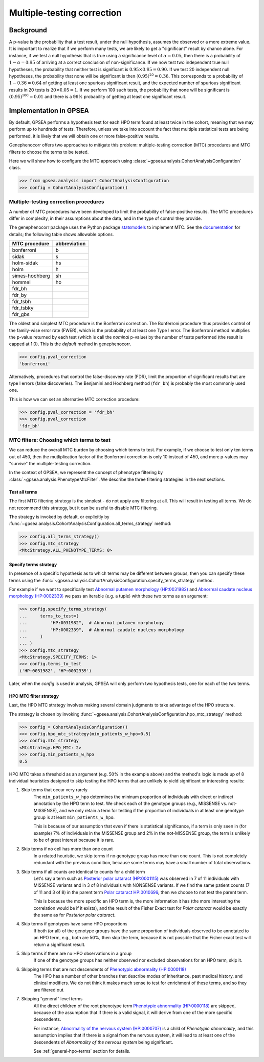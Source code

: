 .. _mtc:

===========================
Multiple-testing correction
===========================

Background
~~~~~~~~~~

A p-value is the probability that a test result, under the null hypothesis, 
assumes the observed or a more extreme value. It is important to realize that if we
perform many tests, we are likely to get a "significant" result by chance alone. 
For instance, if we test a null hypothesis that is true using a significance level 
of :math:`\alpha = 0.05`, then there is a probability of :math:`1-\alpha = 0.95` 
of arriving at a correct conclusion of non-significance. If we now test
two independent true null hypotheses, the probability that neither
test is significant is :math:`0.95\times 0.95 = 0.90.` If we test 20
independent null hypotheses, the probability that none will be
significant is then :math:`(0.95)^{20}=0.36`. This corresponds to a
probability of :math:`1-0.36=0.64` of getting at least one spurious
significant result, and the expected number of spurious significant
results in 20 tests is :math:`20\times 0.05=1`. If we perform 100 such
tests, the probability that none will be significant is
:math:`(0.95)^{100}=0.01` and there is a 99\% probability of getting at
least one significant result.


Implementation in GPSEA
~~~~~~~~~~~~~~~~~~~~~~~

By default, GPSEA performs a hypothesis test for each HPO term found at least twice
in the cohort, meaning that we may perform up to hundreds of tests.
Therefore, unless we take into account the fact that multiple statistical tests are being performed,
it is likely that we will obtain one or more false-positive results.

Genephenocorr offers two approaches to mitigate this problem: multiple-testing correction (MTC) procedures
and MTC filters to choose the terms to be tested.

Here we will show how to configure the MTC approach 
using :class:`~gpsea.analysis.CohortAnalysisConfiguration` class.

>>> from gpsea.analysis import CohortAnalysisConfiguration
>>> config = CohortAnalysisConfiguration()


Multiple-testing correction procedures
^^^^^^^^^^^^^^^^^^^^^^^^^^^^^^^^^^^^^^

A number of MTC procedures have
been developed to limit the probability of false-positive results. The
MTC procedures differ in complexity, in their assumptions about the
data, and in the type of control they provide.

The genephenocorr package uses the Python package `statsmodels <https://www.statsmodels.org/devel/>`_ to implement
MTC. See the `documentation <https://www.statsmodels.org/dev/generated/statsmodels.stats.multitest.multipletests.html>`_ for details;
the following table shows allowable options.

+---------------+--------------+
| MTC procedure | abbreviation |
+===============+==============+
| bonferroni    | b            |
+---------------+--------------+
| sidak         | s            |
+---------------+--------------+
|  holm-sidak   |     hs       |
+---------------+--------------+
|     holm      |      h       |
+---------------+--------------+
| simes-hochberg|   sh         |
+---------------+--------------+
|     hommel    |  ho          |
+---------------+--------------+
|     fdr_bh    |              |
+---------------+--------------+
|    fdr_by     |              |
+---------------+--------------+
|     fdr_tsbh  |              |
+---------------+--------------+
|     fdr_tsbky |              |
+---------------+--------------+
|     fdr_gbs   |              |
+---------------+--------------+


The oldest and simplest MTC procedure is the Bonferroni
correction. The Bonferroni procedure thus provides control of the family-wise
error rate (FWER), which is the probability of at least one Type I
error.  The Bonferroni method multiplies the p-value
returned by each test (which is call the *nominal* p-value)
by the number of tests performed (the result is capped at 1.0). This is the *default* method in genephenocorr.

>>> config.pval_correction
'bonferroni'

Alternatively, procedures that control the false-discovery rate (FDR),
limit the proportion of significant results that are type I
errors (false discoveries). 
The Benjamini and Hochberg method (``fdr_bh``) is probably the most commonly used one.

This is how we can set an alternative MTC correction procedure:

>>> config.pval_correction = 'fdr_bh'
>>> config.pval_correction
'fdr_bh'


MTC filters: Choosing which terms to test
^^^^^^^^^^^^^^^^^^^^^^^^^^^^^^^^^^^^^^^^^

We can reduce the overall MTC burden by choosing which terms to test. 
For example, if we choose to test only ten terms out of 450, 
then the mutliplication factor of the Bonferroni correction 
is only 10 instead of 450, and more p-values 
may "survive" the multiple-testing correction.

In the context of GPSEA, we represent the concept of phenotype filtering 
by :class:`~gpsea.analysis.PhenotypeMtcFilter`.
We describe the three filtering strategies in the next sections.


.. _use-all-terms-strategy:

Test all terms
--------------

The first MTC filtering strategy is the simplest - do not apply any filtering at all.
This will result in testing all terms. We do not recommend this strategy, 
but it can be useful to disable MTC filtering.

The strategy is invoked by default, 
or explicitly by :func:`~gpsea.analysis.CohortAnalysisConfiguration.all_terms_strategy` method:

>>> config.all_terms_strategy()
>>> config.mtc_strategy
<MtcStrategy.ALL_PHENOTYPE_TERMS: 0>


.. _specify-terms-strategy:

Specify terms strategy
----------------------

In presence of a specific hypothesis as to which terms may be different between groups, 
then you can specify these terms using
the :func:`~gpsea.analysis.CohortAnalysisConfiguration.specify_terms_strategy` method.

For example if we want to specifically test
`Abnormal putamen morphology (HP:0031982) <https://hpo.jax.org/browse/term/HP:0031982>`_ and
`Abnormal caudate nucleus morphology (HP:0002339) <https://hpo.jax.org/browse/term/HP:0002339>`_
we pass an iterable (e.g. a tuple) with these two terms as an argument:

>>> config.specify_terms_strategy(
...     terms_to_test=(
...         "HP:0031982",  # Abnormal putamen morphology
...         "HP:0002339",  # Abnormal caudate nucleus morphology
...     )
... )
>>> config.mtc_strategy
<MtcStrategy.SPECIFY_TERMS: 1>
>>> config.terms_to_test
('HP:0031982', 'HP:0002339')

Later, when the `config` is used in analysis, 
GPSEA will only perform two hypothesis tests, one for each of the two terms.


.. _hpo-mtc-filter-strategy:

HPO MTC filter strategy
-----------------------

Last, the HPO MTC strategy involves making several domain judgments to take advantage of the HPO structure.

The strategy is chosen by invoking 
:func:`~gpsea.analysis.CohortAnalysisConfiguration.hpo_mtc_strategy` method:

>>> config = CohortAnalysisConfiguration()
>>> config.hpo_mtc_strategy(min_patients_w_hpo=0.5)
>>> config.mtc_strategy
<MtcStrategy.HPO_MTC: 2>
>>> config.min_patients_w_hpo
0.5

HPO MTC takes a threshold as an argument (e.g. 50% in the example above) 
and the method's logic is made up of 8 individual heuristics 
designed to skip testing the HPO terms that are unlikely to yield significant or interesting results:

#. Skip terms that occur very rarely
    The ``min_patients_w_hpo`` determines the mininum proportion of individuals 
    with direct or indirect annotation by the HPO term to test. 
    We check each of the genotype groups (e.g., MISSENSE vs. not-MISSENSE), and we only retain a term for testing 
    if the proportion of individuals in at least one genotype group is at least ``min_patients_w_hpo``. 
    
    This is because of our assumption that even if there is statistical significance, 
    if a term is only seen in (for example) 7% of individuals in the MISSENSE group and 2% in the not-MISSENSE group, 
    the term is unlikely to be of great interest because it is rare.

#. Skip terms if no cell has more than one count
    In a related heuristic, we skip terms if no genotype group has more than one count. 
    This is not completely redundant with the previous condition, 
    because some terms may have a small number of total observations.

#. Skip terms if all counts are identical to counts for a child term
    Let's say a term such as 
    `Posterior polar cataract (HP:0001115) <https://hpo.jax.org/browse/term/HP:0001115>`_ 
    was observed in 7 of 11 individuals with MISSENSE variants
    and in 3 of 8 individuals with NONSENSE variants. 
    If we find the same patient counts (7 of 11 and 3 of 8) in the parent term 
    `Polar cataract HP:0010696 <https://hpo.jax.org/browse/term/HP:0010696>`_, 
    then we choose to not test the parent term. 
    
    This is because the more specific an HPO term is, 
    the more information it has (the more interesting the correlation would be if it exists), 
    and the result of the Fisher Exact test for *Polar cataract* 
    would be exactly the same as for *Posterior polar cataract*.

#. Skip terms if genotypes have same HPO proportions
    If both (or all) of the genotype groups have the same proportion of individuals 
    observed to be annotated to an HPO term, e.g., both are 50%, then skip the term, 
    because it is not possible that the Fisher exact test will return a significant result.

#. Skip terms if there are no HPO observations in a group
    If one of the genotype groups has neither observed nor excluded observations for an HPO term, skip it.

#. Skipping terms that are not descendents of `Phenotypic abnormality (HP:0000118) <https://hpo.jax.org/browse/term/HP:0000118>`_
    The HPO has a number of other branches that describe modes of inheritance, 
    past medical history, and clinical modifiers. 
    We do not think it makes much sense to test for enrichment of these terms, 
    and so they are filtered out.

#. Skipping "general" level terms 
    All the direct children of the root phenotype term 
    `Phenotypic abnormality (HP:0000118) <https://hpo.jax.org/browse/term/HP:0000118>`_ are skipped, 
    because of the assumption that if there is a valid signal, 
    it will derive from one of the more specific descendents. 
    
    For instance, `Abnormality of the nervous system (HP:0000707) <https://hpo.jax.org/browse/term/HP:0000707>`_
    is a child of *Phenotypic abnormality*, and this assumption implies 
    that if there is a signal from the nervous system, 
    it will lead to at least one of the descendents of 
    *Abnormality of the nervous system* being significant.

    See :ref:`general-hpo-terms` section for details.

